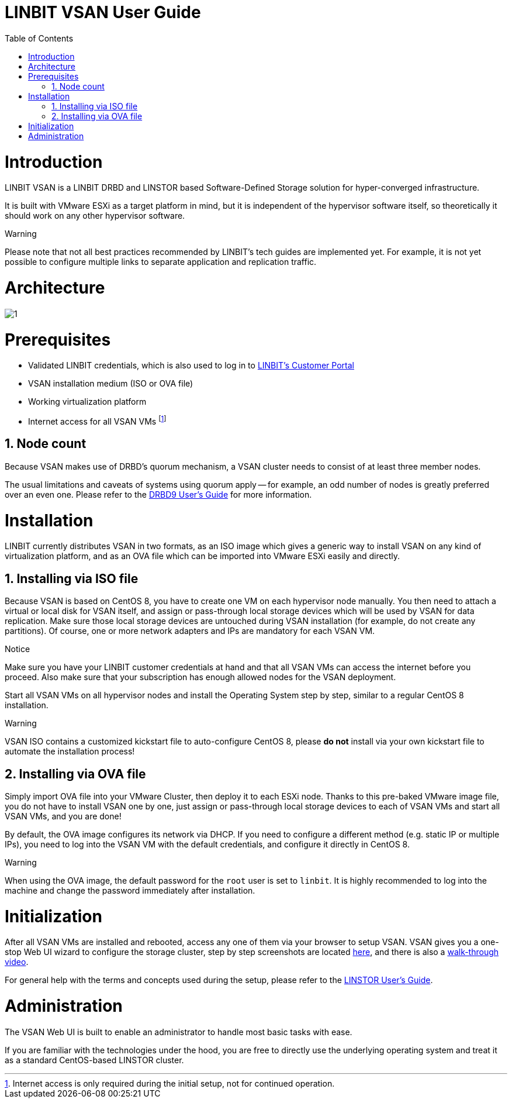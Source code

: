 [[s-vsan-users-guide]]
= LINBIT VSAN User Guide
:Author Initials: Joel Zhou
:toc:
:icons:
:numbered:
:website: https://www.linbit.com/

[[p-intro]]
= Introduction
LINBIT VSAN is a LINBIT DRBD and LINSTOR based Software-Defined Storage solution for hyper-converged infrastructure.

It is built with VMware ESXi as a target platform in mind, but it is independent of the hypervisor software itself, so theoretically it should work on any other hypervisor software.

.Warning
********
Please note that not all best practices recommended by LINBIT's tech guides are implemented yet.
For example, it is not yet possible to configure multiple links to separate application and replication traffic.
********

[[p-architecture]]
= Architecture
image::images/vsan-architecture.svg[1]

[[p-prerequisites]]
= Prerequisites
- Validated LINBIT credentials, which is also used to log in to https://my.linbit.com/[LINBIT's Customer Portal]
- VSAN installation medium (ISO or OVA file)
- Working virtualization platform
- Internet access for all VSAN VMs footnote:[Internet access is only required during the initial setup, not for continued operation.]

[[s-node-count]]
== Node count
Because VSAN makes use of DRBD's quorum mechanism, a VSAN cluster needs to consist of at least three member nodes.

The usual limitations and caveats of systems using quorum apply -- for example, an odd number of nodes is greatly preferred over an even one.
Please refer to the https://www.linbit.com/drbd-user-guide/drbd-guide-9_0-en/#s-feature-quorum[DRBD9 User's Guide] for more information.

[[p-installation]]
= Installation
LINBIT currently distributes VSAN in two formats, as an ISO image which gives a generic way to install VSAN on any kind of virtualization platform, and as an OVA file which can be imported into VMware ESXi easily and directly.

[[s-installation-iso]]
== Installing via ISO file
Because VSAN is based on CentOS 8, you have to create one VM on each hypervisor node manually. You then need to attach a virtual or local disk for VSAN itself, and assign or pass-through local storage devices which will be used by VSAN for data replication. Make sure those local storage devices are untouched during VSAN installation (for example, do not create any partitions). Of course, one or more network adapters and IPs are mandatory for each VSAN VM.

.Notice
*******
Make sure you have your LINBIT customer credentials at hand and that all VSAN VMs can access the internet before you proceed. Also make sure that your subscription has enough allowed nodes for the VSAN deployment.
*******

Start all VSAN VMs on all hypervisor nodes and install the Operating System step by step, similar to a regular CentOS 8 installation.

.Warning
********
VSAN ISO contains a customized kickstart file to auto-configure CentOS 8, please *do not* install via your own kickstart file to automate the installation process!
********

[[s-installation-ova]]
== Installing via OVA file
Simply import OVA file into your VMware Cluster, then deploy it to each ESXi node. Thanks to this pre-baked VMware image file, you do not have to install VSAN one by one, just assign or pass-through local storage devices to each of VSAN VMs and start all VSAN VMs, and you are done!


By default, the OVA image configures its network via DHCP. If you need to configure a different method (e.g. static IP or multiple IPs), you need to log into the VSAN VM with the default credentials, and configure it directly in CentOS 8.

.Warning
*******
When using the OVA image, the default password for the `root` user is set to `linbit`.
It is highly recommended to log into the machine and change the password immediately after installation.
*******

[[p-initialization]]
= Initialization
After all VSAN VMs are installed and rebooted, access any one of them via your browser to setup VSAN. VSAN gives you a one-stop Web UI wizard to configure the storage cluster, step by step screenshots are located https://www.linbit.com/linbit-vsan-software-defined-storage-for-vmware/[here], and there is also a https://www.youtube.com/watch?v=m8G7l3CHugg[walk-through video].

For general help with the terms and concepts used during the setup, please refer to the https://www.linbit.com/drbd-user-guide/linstor-guide-1_0-en/[LINSTOR User's Guide].

[[p-administration]]
= Administration
The VSAN Web UI is built to enable an administrator to handle most basic tasks with ease.

If you are familiar with the technologies under the hood, you are free to directly use the underlying operating system and treat it as a standard CentOS-based LINSTOR cluster.
